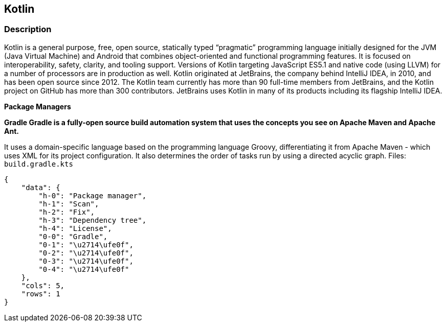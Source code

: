 == Kotlin


=== Description 


Kotlin is a general purpose, free, open source, statically typed "`pragmatic`" programming language initially designed for the JVM (Java Virtual Machine) and Android that combines object-oriented and functional programming features.
It is focused on interoperability, safety, clarity, and tooling support.
Versions of Kotlin targeting JavaScript ES5.1 and native code (using LLVM) for a number of processors are in production as well.
Kotlin originated at JetBrains, the company behind IntelliJ IDEA, in 2010, and has been open source since 2012.
The Kotlin team currently has more than 90 full-time members from JetBrains, and the Kotlin project on GitHub has more than 300 contributors.
JetBrains uses Kotlin in many of its products including its flagship IntelliJ IDEA.


*Package Managers* 




*Gradle Gradle is a fully-open source build automation system that uses the concepts you see on Apache Maven and Apache Ant.* 


It uses a domain-specific language based on the programming language Groovy, differentiating it from Apache Maven - which uses XML for its project configuration.
It also determines the order of tasks run by using a directed acyclic graph.
Files:  `build.gradle.kts`


....
{
    "data": {
        "h-0": "Package manager",
        "h-1": "Scan",
        "h-2": "Fix",
        "h-3": "Dependency tree",
        "h-4": "License",
        "0-0": "Gradle",
        "0-1": "\u2714\ufe0f",
        "0-2": "\u2714\ufe0f",
        "0-3": "\u2714\ufe0f",
        "0-4": "\u2714\ufe0f"
    },
    "cols": 5,
    "rows": 1
}
....
